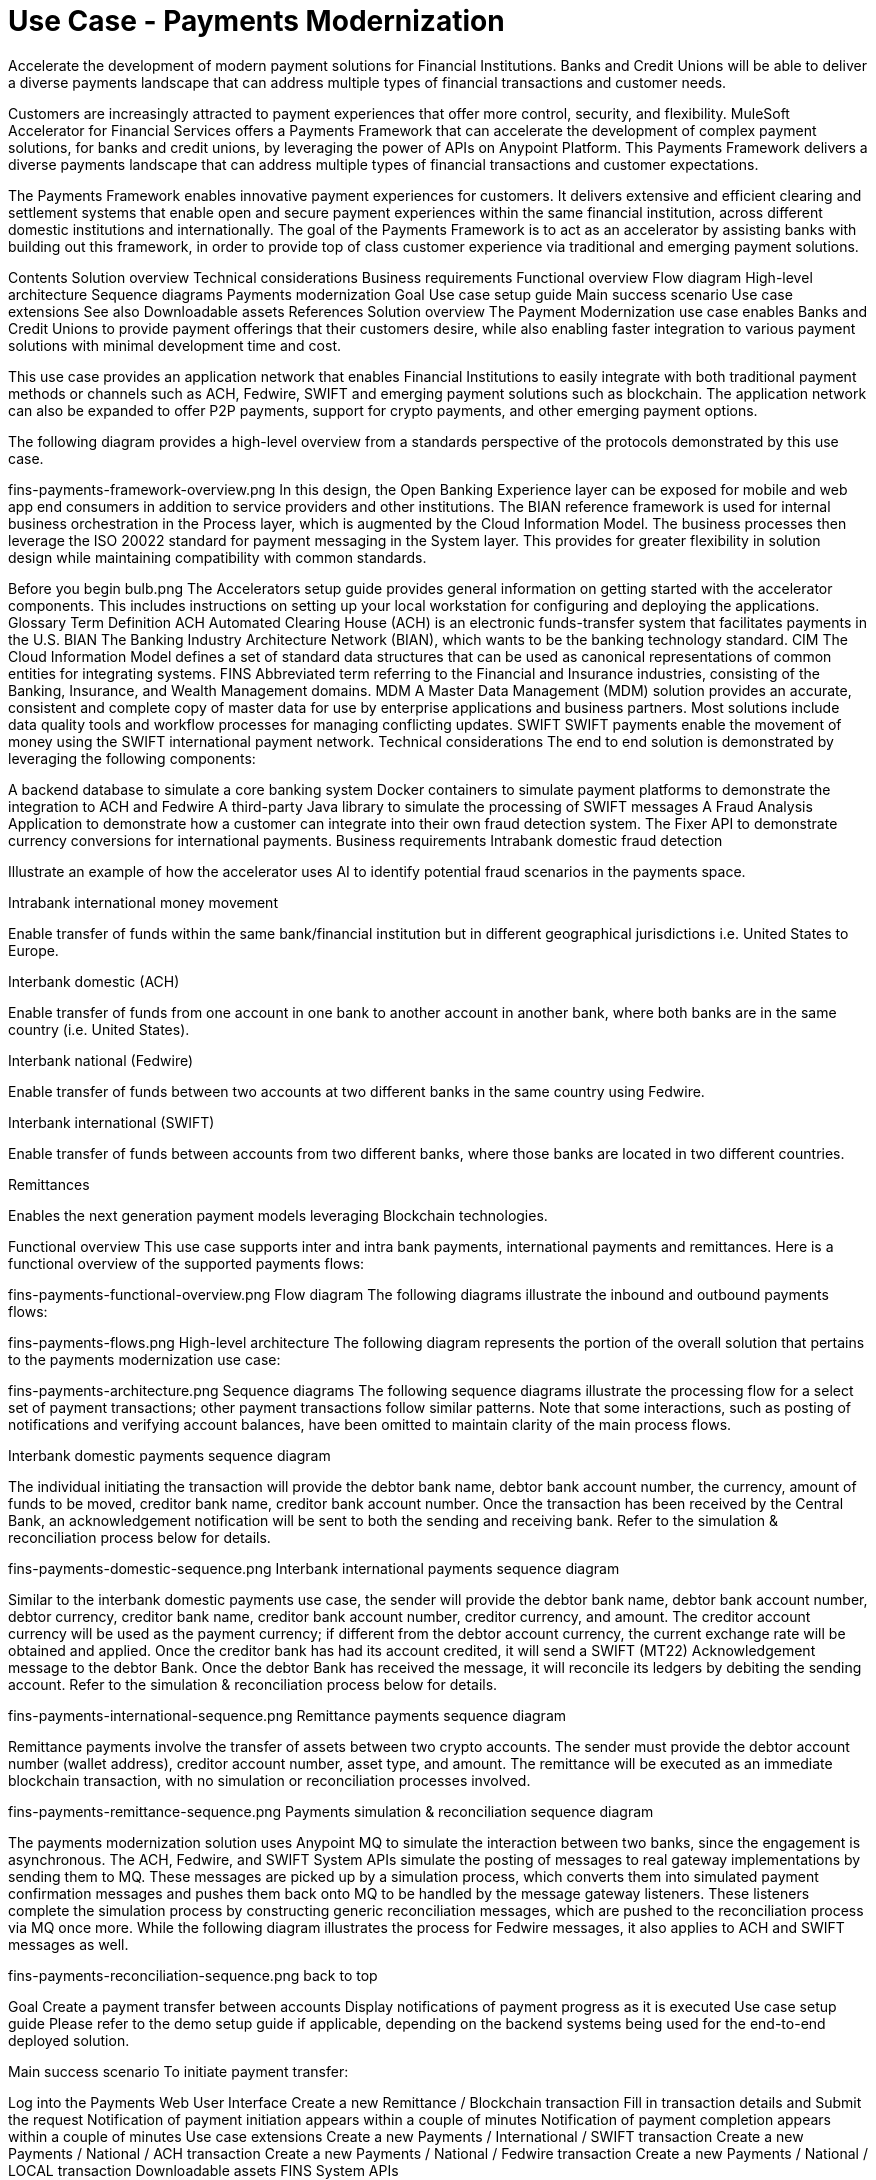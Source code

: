 = Use Case - Payments Modernization

Accelerate the development of modern payment solutions for Financial Institutions. Banks and Credit Unions will be able to deliver a diverse payments landscape that can address multiple types of financial transactions and customer needs.

Customers are increasingly attracted to payment experiences that offer more control, security, and flexibility. MuleSoft Accelerator for Financial Services offers a Payments Framework that can accelerate the development of complex payment solutions, for banks and credit unions, by leveraging the power of APIs on Anypoint Platform.  This Payments Framework delivers a diverse payments landscape that can address multiple types of financial transactions and customer expectations.

The Payments Framework enables innovative payment experiences for customers. It delivers extensive and efficient clearing and settlement systems that enable open and secure payment experiences within the same financial institution, across different domestic institutions and internationally. The goal of the Payments Framework is to act as an accelerator by assisting banks with building out this framework, in order to provide top of class customer experience via traditional and emerging payment solutions.

Contents
Solution overview
Technical considerations
Business requirements
Functional overview
Flow diagram
High-level architecture
Sequence diagrams
Payments modernization
Goal
Use case setup guide
Main success scenario
Use case extensions
See also
Downloadable assets
References
Solution overview
The Payment Modernization use case enables Banks and Credit Unions to provide payment offerings that their customers desire, while also enabling faster integration to various payment solutions with minimal development time and cost.

This use case provides an application network that enables Financial Institutions to easily integrate with both traditional payment methods or channels such as ACH, Fedwire, SWIFT and emerging payment solutions such as blockchain. The application network can also be expanded to offer P2P payments, support for crypto payments, and other emerging payment options.

The following diagram provides a high-level overview from a standards perspective of the protocols demonstrated by this use case.

fins-payments-framework-overview.png
In this design, the Open Banking Experience layer can be exposed for mobile and web app end consumers in addition to service providers and other institutions. The BIAN reference framework is used for internal business orchestration in the Process layer, which is augmented by the Cloud Information Model. The business processes then leverage the ISO 20022 standard for payment messaging in the System layer. This provides for greater flexibility in solution design while maintaining compatibility with common standards.

Before you begin
bulb.png	The Accelerators setup guide provides general information on getting started with the accelerator components. This includes instructions on setting up your local workstation for configuring and deploying the applications.
Glossary
Term	Definition
ACH	Automated Clearing House (ACH) is an electronic funds-transfer system that facilitates payments in the U.S.
BIAN	The Banking Industry Architecture Network (BIAN), which wants to be the banking technology standard.
CIM	The Cloud Information Model defines a set of standard data structures that can be used as canonical representations of common entities for integrating systems.
FINS	Abbreviated term referring to the Financial and Insurance industries, consisting of the Banking, Insurance, and Wealth Management domains.
MDM	A Master Data Management (MDM) solution provides an accurate, consistent and complete copy of master data for use by enterprise applications and business partners. Most solutions include data quality tools and workflow processes for managing conflicting updates.
SWIFT	SWIFT payments enable the movement of money using the SWIFT international payment network.
Technical considerations
The end to end solution is demonstrated by leveraging the following components:

A backend database to simulate a core banking system
Docker containers to simulate payment platforms to demonstrate the integration to ACH and Fedwire
A third-party Java library to simulate the processing of SWIFT messages
A Fraud Analysis Application to demonstrate how a customer can integrate into their own fraud detection system.
The Fixer API to demonstrate currency conversions for international payments.
Business requirements
Intrabank domestic fraud detection

Illustrate an example of how the accelerator uses AI to identify potential fraud scenarios in the payments space.

Intrabank international money movement

Enable transfer of funds within the same bank/financial institution but in different geographical jurisdictions i.e. United States to Europe.

Interbank domestic (ACH)

Enable transfer of funds from one account in one bank to another account in another bank, where both banks are in the same country (i.e. United States).

Interbank national (Fedwire)

Enable transfer of funds between two accounts at two different banks in the same country using Fedwire.

Interbank international (SWIFT)

Enable transfer of funds between accounts from two different banks, where those banks are located in two different countries.

Remittances

Enables the next generation payment models leveraging Blockchain technologies.

Functional overview
This use case supports inter and intra bank payments, international payments and remittances. Here is a functional overview of the supported payments flows:

fins-payments-functional-overview.png
Flow diagram
The following diagrams illustrate the inbound and outbound payments flows:

fins-payments-flows.png
High-level architecture
The following diagram represents the portion of the overall solution that pertains to the payments modernization use case:

fins-payments-architecture.png
Sequence diagrams
The following sequence diagrams illustrate the processing flow for a select set of payment transactions; other payment transactions follow similar patterns. Note that some interactions, such as posting of notifications and verifying account balances, have been omitted to maintain clarity of the main process flows.

Interbank domestic payments sequence diagram

The individual initiating the transaction will provide the debtor bank name, debtor bank account number, the currency, amount of funds to be moved, creditor bank name, creditor bank account number. Once the transaction has been received by the Central Bank, an acknowledgement notification will be sent to both the sending and receiving bank. Refer to the simulation & reconciliation process below for details.

fins-payments-domestic-sequence.png
Interbank international payments sequence diagram

Similar to the interbank domestic payments use case, the sender will provide the debtor bank name, debtor bank account number, debtor currency, creditor bank name, creditor bank account number, creditor currency, and amount. The creditor account currency will be used as the payment currency; if different from the debtor account currency, the current exchange rate will be obtained and applied. Once the creditor bank has had its account credited, it will send a SWIFT (MT22) Acknowledgement message to the debtor Bank. Once the debtor Bank has received the message, it will reconcile its ledgers by debiting the sending account. Refer to the simulation & reconciliation process below for details.

fins-payments-international-sequence.png
Remittance payments sequence diagram

Remittance payments involve the transfer of assets between two crypto accounts. The sender must provide the debtor account number (wallet address), creditor account number, asset type, and amount. The remittance will be executed as an immediate blockchain transaction, with no simulation or reconciliation processes involved.

fins-payments-remittance-sequence.png
Payments simulation & reconciliation sequence diagram

The payments modernization solution uses Anypoint MQ to simulate the interaction between two banks, since the engagement is asynchronous. The ACH, Fedwire, and SWIFT System APIs simulate the posting of messages to real gateway implementations by sending them to MQ. These messages are picked up by a simulation process, which converts them into simulated payment confirmation messages and pushes them back onto MQ to be handled by the message gateway listeners. These listeners complete the simulation process by constructing generic reconciliation messages, which are pushed to the reconciliation process via MQ once more. While the following diagram illustrates the process for Fedwire messages, it also applies to ACH and SWIFT messages as well.

fins-payments-reconciliation-sequence.png
back to top

Goal
Create a payment transfer between accounts
Display notifications of payment progress as it is executed
Use case setup guide
Please refer to the demo setup guide if applicable, depending on the backend systems being used for the end-to-end deployed solution.

Main success scenario
To initiate payment transfer:

Log into the Payments Web User Interface
Create a new Remittance / Blockchain transaction
Fill in transaction details and Submit the request
Notification of payment initiation appears within a couple of minutes
Notification of payment completion appears within a couple of minutes
Use case extensions
Create a new Payments / International / SWIFT transaction
Create a new Payments / National / ACH transaction
Create a new Payments / National / Fedwire transaction
Create a new Payments / National / LOCAL transaction
Downloadable assets
FINS System APIs

Blockchain System API | API Specification | Implementation Template
Core Banking Accounts System API | API Specification | Implementation Template
Core Banking Customers System API | API Specification | Implementation Template
Financial Institutions System API | API Specification | Implementation Template
Foreign Exchange System API | API Specification | Implementation Template
Fraud Analysis System API | API Specification | Implementation Template
MDM Accounts System API | API Specification | Implementation Template
MDM Customers System API | API Specification | Implementation Template
Payments ACH System API | API Specification | Implementation Template
Payments Fedwire System API | API Specification | Implementation Template
Payments SWIFT System API | API Specification | Implementation Template
Salesforce Customers System API | API Specification | Implementation Template
Salesforce Financial System API | API Specification | Implementation Template
FINS Process APIs

Bank Accounts Process API | API Specification | Implementation Template
Core Banking Poller Process API | API Specification | Implementation Template
Customers Process API | API Specification | Implementation Template
Notifications Process API | API Specification | Implementation Template
Payments Initiation Process API | API Specification | Implementation Template
Payments InterBank International Execution Process API | API Specification | Implementation Template
Payments InterBank National Execution Process API | API Specification | Implementation Template
Payments IntraBank International Execution Process API | API Specification | Implementation Template
Payments IntraBank National Execution Process API | API Specification | Implementation Template
Payments Order Process API | API Specification | Implementation Template
Payments Remittances Process API | API Specification | Implementation Template
Payments Router Process API | API Specification | Implementation Template
Payments Simulator Process API | API Specification | Implementation Template
Reconciliation Process API | API Specification | Implementation Template
FINS Experience APIs

Mobile Experience API | API Specification | Implementation Template
Open Banking Accounts Experience API | API Specification | Implementation Template
Open Banking ASPSP Experience API | API Specification | Implementation Template
Open Banking PISP Domestic Experience API | API Specification | Implementation Template
Open Banking PISP International Experience API | API Specification | Implementation Template
Payments Web UI Experience API | API Specification | Implementation Template
FINS Listeners

Payments ACH Listener | Implementation Template
Payments Fedwire Listener | Implementation Template
Payments SWIFT Listener | Implementation Template
Salesforce Topic Listener | Implementation Template
Custom components

Accelerator Common Core | Source
FINS Banking Library | Source
FINS Open Banking Library | Source
FINS Common Resources | Source
FINS Fraud Analysis Application | Source
FINS Payments Frontend Web UI | Source
References
Here are a few related links to supporting documentation:

BIAN Standards
Open Banking Standards
